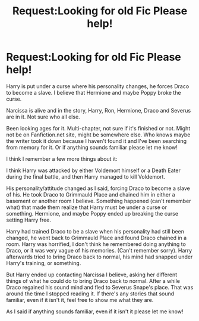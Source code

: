 #+TITLE: Request:Looking for old Fic Please help!

* Request:Looking for old Fic Please help!
:PROPERTIES:
:Author: SnarkyAndProud
:Score: 4
:DateUnix: 1505290624.0
:DateShort: 2017-Sep-13
:FlairText: Request
:END:
Harry is put under a curse where his personality changes, he forces Draco to become a slave. I believe that Hermione and maybe Poppy broke the curse.

Narcissa is alive and in the story, Harry, Ron, Hermione, Draco and Severus are in it. Not sure who all else.

Been looking ages for it. Multi-chapter, not sure if it's finished or not. Might not be on Fanfiction.net site, might be somewhere else. Who knows maybe the writer took it down because I haven't found it and I've been searching from memory for it. Or if anything sounds familiar please let me know!

I think I remember a few more things about it:

I think Harry was attacked by either Voldemort himself or a Death Eater during the final battle, and then Harry managed to kill Voldemort.

His personality/attitude changed as I said, forcing Draco to become a slave of his. He took Draco to Grimmauld Place and chained him in either a basement or another room I believe. Something happened (can't remember what) that made them realize that Harry must be under a curse or something. Hermione, and maybe Poppy ended up breaking the curse setting Harry free.

Harry had trained Draco to be a slave when his personality had still been changed, he went back to Grimmauld Place and found Draco chained in a room. Harry was horrified, I don't think he remembered doing anything to Draco, or it was very vague of his memories. (Can't remember sorry). Harry afterwards tried to bring Draco back to normal, his mind had snapped under Harry's training, or something.

But Harry ended up contacting Narcissa I believe, asking her different things of what he could do to bring Draco back to normal. After a while Draco regained his sound mind and fled to Severus Snape's place. That was around the time I stopped reading it. If there's any stories that sound familiar, even if it isn't it, feel free to show me what they are.

As I said if anything sounds familiar, even if it isn't it please let me know!


